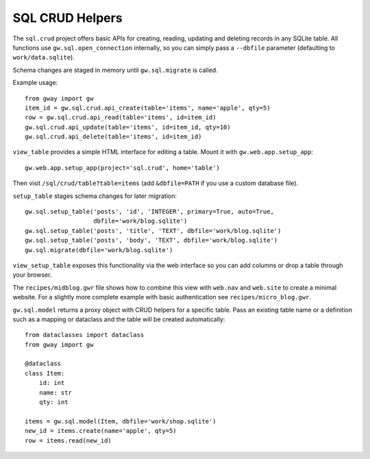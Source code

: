 SQL CRUD Helpers
----------------

The ``sql.crud`` project offers basic APIs for creating, reading,
updating and deleting records in any SQLite table. All functions use
``gw.sql.open_connection`` internally, so you can simply pass a
``--dbfile`` parameter (defaulting to ``work/data.sqlite``).

Schema changes are staged in memory until ``gw.sql.migrate`` is called.

Example usage::

    from gway import gw
    item_id = gw.sql.crud.api_create(table='items', name='apple', qty=5)
    row = gw.sql.crud.api_read(table='items', id=item_id)
    gw.sql.crud.api_update(table='items', id=item_id, qty=10)
    gw.sql.crud.api_delete(table='items', id=item_id)

``view_table`` provides a simple HTML interface for editing a table.
Mount it with ``gw.web.app.setup_app``::

    gw.web.app.setup_app(project='sql.crud', home='table')

Then visit ``/sql/crud/table?table=items`` (add ``&dbfile=PATH`` if you
use a custom database file).

``setup_table`` stages schema changes for later migration::

    gw.sql.setup_table('posts', 'id', 'INTEGER', primary=True, auto=True,
                       dbfile='work/blog.sqlite')
    gw.sql.setup_table('posts', 'title', 'TEXT', dbfile='work/blog.sqlite')
    gw.sql.setup_table('posts', 'body', 'TEXT', dbfile='work/blog.sqlite')
    gw.sql.migrate(dbfile='work/blog.sqlite')

``view_setup_table`` exposes this functionality via the web interface so you
can add columns or drop a table through your browser.

The ``recipes/midblog.gwr`` file shows how to combine this view with
``web.nav`` and ``web.site`` to create a minimal website.  For a slightly
more complete example with basic authentication see ``recipes/micro_blog.gwr``.

``gw.sql.model`` returns a proxy object with CRUD helpers for a specific
table. Pass an existing table name or a definition such as a mapping or
dataclass and the table will be created automatically::

    from dataclasses import dataclass
    from gway import gw

    @dataclass
    class Item:
        id: int
        name: str
        qty: int

    items = gw.sql.model(Item, dbfile='work/shop.sqlite')
    new_id = items.create(name='apple', qty=5)
    row = items.read(new_id)

